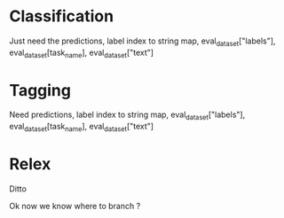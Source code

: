 * Classification

Just need the predictions, label index to string map,
eval_dataset["labels"], eval_dataset[task_name], eval_dataset["text"]

* Tagging

Need predictions, label index to string map,
eval_dataset["labels"], eval_dataset[task_name], eval_dataset["text"]

* Relex

Ditto

Ok now we know where to branch ? 
